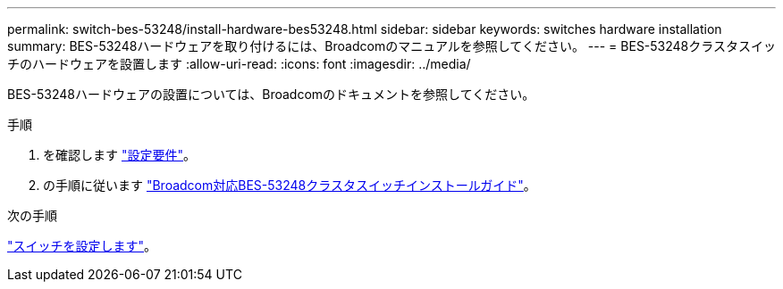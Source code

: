 ---
permalink: switch-bes-53248/install-hardware-bes53248.html 
sidebar: sidebar 
keywords: switches hardware installation 
summary: BES-53248ハードウェアを取り付けるには、Broadcomのマニュアルを参照してください。 
---
= BES-53248クラスタスイッチのハードウェアを設置します
:allow-uri-read: 
:icons: font
:imagesdir: ../media/


[role="lead"]
BES-53248ハードウェアの設置については、Broadcomのドキュメントを参照してください。

.手順
. を確認します link:configure-reqs-bes53248.html["設定要件"]。
. の手順に従います https://library.netapp.com/ecm/ecm_download_file/ECMLP2864537["Broadcom対応BES-53248クラスタスイッチインストールガイド"^]。


.次の手順
link:configure-install-initial.html["スイッチを設定します"]。
